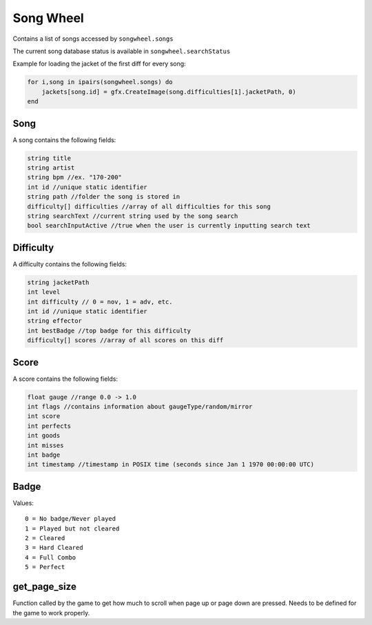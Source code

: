 
Song Wheel
============
Contains a list of songs accessed by ``songwheel.songs``

The current song database status is available in ``songwheel.searchStatus``

Example for loading the jacket of the first diff for every song:

.. code-block:: lua

    for i,song in ipairs(songwheel.songs) do
        jackets[song.id] = gfx.CreateImage(song.difficulties[1].jacketPath, 0)
    end

Song
***************
A song contains the following fields:


.. code-block:: c#

    string title
    string artist
    string bpm //ex. "170-200"
    int id //unique static identifier
    string path //folder the song is stored in
    difficulty[] difficulties //array of all difficulties for this song
    string searchText //current string used by the song search
    bool searchInputActive //true when the user is currently inputting search text
    
Difficulty
**********
A difficulty contains the following fields:


.. code-block:: c#

    string jacketPath
    int level
    int difficulty // 0 = nov, 1 = adv, etc.
    int id //unique static identifier
    string effector
    int bestBadge //top badge for this difficulty
    difficulty[] scores //array of all scores on this diff
    
    
Score
*****
A score contains the following fields:


.. code-block:: c#

    float gauge //range 0.0 -> 1.0
    int flags //contains information about gaugeType/random/mirror
    int score
    int perfects
    int goods
    int misses
    int badge
    int timestamp //timestamp in POSIX time (seconds since Jan 1 1970 00:00:00 UTC)
    
Badge
*****
Values::
    
    0 = No badge/Never played
    1 = Played but not cleared
    2 = Cleared
    3 = Hard Cleared
    4 = Full Combo
    5 = Perfect


get_page_size
*************
Function called by the game to get how much to scroll when page up or page down are pressed.
Needs to be defined for the game to work properly.